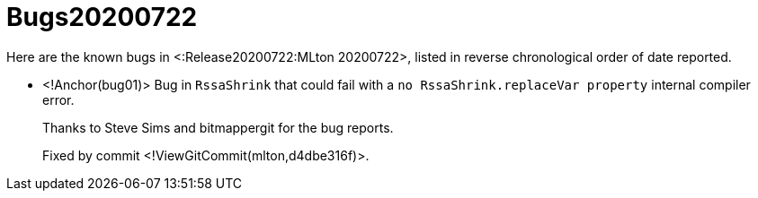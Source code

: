 Bugs20200722
============

Here are the known bugs in <:Release20200722:MLton 20200722>, listed
in reverse chronological order of date reported.

* <!Anchor(bug01)>
Bug in `RssaShrink` that could fail with a `no RssaShrink.replaceVar property`
internal compiler error.
+
Thanks to Steve Sims and bitmappergit for the bug reports.
+
Fixed by commit <!ViewGitCommit(mlton,d4dbe316f)>.
